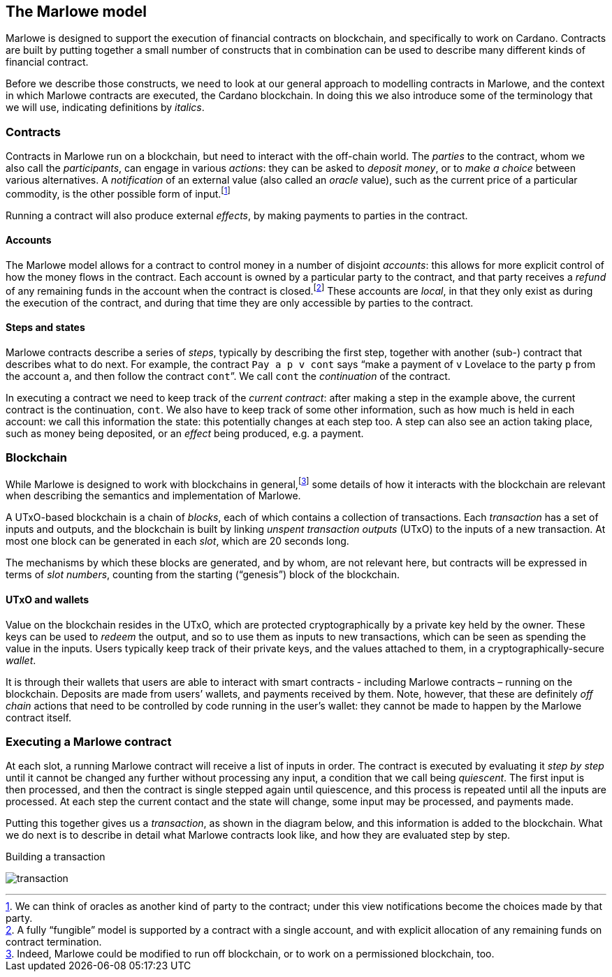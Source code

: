 ﻿[#marlowe-model]
== The Marlowe model

Marlowe is designed to support the execution of financial contracts on blockchain, and specifically to work on Cardano. Contracts are built by putting together a small number of constructs that in combination can be used to describe many different kinds of financial contract. 

Before we describe those constructs, we need to look at our general approach to modelling contracts in Marlowe, and the context in which Marlowe contracts are executed, the Cardano blockchain. In doing this we also introduce some of the terminology that we will use, indicating definitions by _italics_.

=== Contracts

Contracts in Marlowe run on a blockchain, but need to interact with the off-chain world. The _parties_ to the contract, whom we also call the _participants_, can engage in various _actions_: they can be asked to _deposit money_, or to _make a choice_ between various alternatives. A _notification_ of an external value (also called an _oracle_ value), such as the current price of a particular commodity, is the other possible form of input.footnote:[We can think of oracles as another kind of party to the contract; under this view notifications become the choices made by that party.] 

Running a contract will also produce external _effects_, by making payments to parties in the contract.

==== Accounts

The Marlowe model allows for a contract to control money in a number of disjoint _accounts_: this allows for more explicit control of how the money flows in the contract. Each account is owned by a particular party to the contract, and that party receives a _refund_ of any remaining funds in the account when the contract is closed.footnote:[A fully “fungible” model is supported by a contract with a single account, and with explicit allocation of any remaining funds on contract termination.] These accounts are _local_, in that they only exist as during the execution of the contract, and during that time they are only accessible by parties to the contract.

==== Steps and states

Marlowe contracts describe a series of _steps_, typically by describing the first step, together with another (sub-) contract that describes what to do next. For example, the contract  `Pay a p v cont` says “make a payment of `v` Lovelace to the party `p` from the account `a`, and then follow the contract `cont`”. We call `cont` the _continuation_ of the contract.

In executing a contract we need to keep track of the _current contract_: after making a step in the example above, the current contract is the continuation, `cont`. We also have to keep track of some other information, such as how much is held in each account: we call this information the state: this potentially changes at each step too. A step can also see an action taking place, such as money being deposited, or an _effect_ being produced, e.g. a payment.

=== Blockchain

While Marlowe is designed to work with blockchains in general,footnote:[Indeed, Marlowe could be modified to run off blockchain, or to work on a permissioned blockchain, too.] some details of how it interacts with the blockchain are relevant when describing the semantics and implementation of Marlowe.

A UTxO-based blockchain is a chain of _blocks_, each of which contains a collection of transactions. Each _transaction_ has a set of inputs and outputs, and the blockchain is built by linking _unspent transaction outputs_ (UTxO) to the inputs of a new transaction. At most one block can be generated in each _slot_, which are 20 seconds long. 

The mechanisms by which these blocks are generated, and by whom, are not relevant here, but contracts will be expressed in terms of _slot numbers_, counting from the starting (“genesis”) block of the blockchain.

==== UTxO and wallets

Value on the blockchain resides in the UTxO, which are protected cryptographically by a private key held by the owner. These keys can be used to _redeem_ the output, and so to use them as inputs to new transactions, which can be seen as spending the value in the inputs. Users typically keep track of their private keys, and the values attached to them, in a cryptographically-secure _wallet_. 

It is through their wallets that users are able to interact with smart contracts - including Marlowe contracts – running on the blockchain. Deposits are made from users’ wallets, and payments received by them. Note, however, that these are definitely _off chain_ actions that need to be controlled by code running in the user’s wallet: they cannot be made to happen by the Marlowe contract itself.

=== Executing a Marlowe contract

At each slot, a running Marlowe contract will receive a list of inputs in order. The contract is executed by evaluating it _step by step_ until it cannot be changed any further without processing any input, a condition that we call being _quiescent_. The first input is then processed, and then the contract is single stepped again until quiescence, and this process is repeated until all the inputs are processed. At each step the current contact and the state will change, some input may be processed, and payments made.

Putting this together gives us a _transaction_, as shown in the diagram below, and this information is added to the blockchain. What we do next is to describe in detail what Marlowe contracts look like, and how they are evaluated step by step.

.Building a transaction
[#img-transaction]
[caption="Figure 1: "]
image:transaction.svg[]

